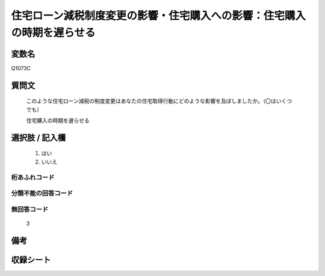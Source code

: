 .. title:: Q1073C
.. rst-class:: item

====================================================================================================
住宅ローン減税制度変更の影響・住宅購入への影響：住宅購入の時期を遅らせる
====================================================================================================

.. rst-class:: varname

変数名
==================

Q1073C

.. rst-class:: question

質問文
==================


   このような住宅ローン減税の制度変更はあなたの住宅取得行動にどのような影響を及ぼしましたか。（〇はいくつでも）


   住宅購入の時期を遅らせる



.. rst-class:: answer

選択肢 / 記入欄
======================

  1. はい
  2. いいえ
  



.. rst-class:: overflow

桁あふれコード
-------------------------------
  


.. rst-class:: not_classified

分類不能の回答コード
-------------------------------------
  


.. rst-class:: not_available

無回答コード
-------------------------------------
  3


.. rst-class:: bikou

備考
==================
 



.. rst-class:: include_sheet

収録シート
=======================================
.. hlist::
   :columns: 3
   
   
   * p13_3
   
   * p14_3
   
   * p15_3
   
   * p16abc_3
   
   * p17_3
   
   * p18_3
   
   * p19_3
   
   * p20_3
   
   * p21abcd_3
   
   * p21e_3
   
   * p22_3
   
   * p23_3
   
   


.. index:: Q1073C